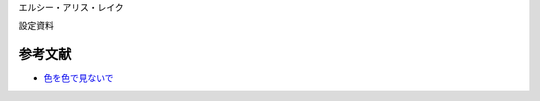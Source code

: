 エルシー・アリス・レイク

設定資料

.. figure:: luna.png

.. なんかイメージと違う・・・


参考文献
----------

* `色を色で見ないで <http://ameblo.jp/ca-1pixel/entry-11770516521.html>`_